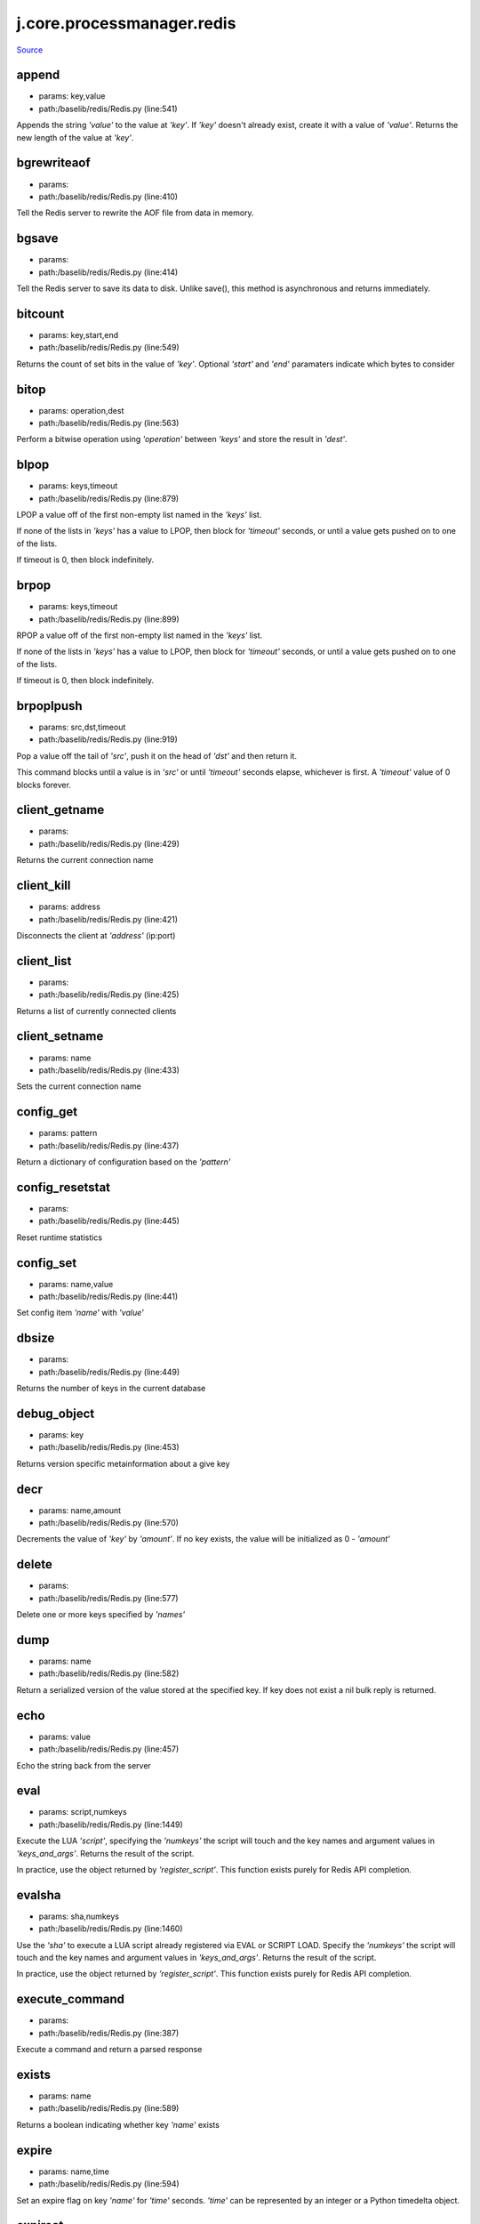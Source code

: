 
j.core.processmanager.redis
===========================

`Source <https://github.com/Jumpscale/jumpscale_core/tree/master/lib/JumpScale/baselib/redis/Redis.py>`_


append
------


* params: key,value
* path:/baselib/redis/Redis.py (line:541)


Appends the string `'value'` to the value at `'key'`. If `'key'`
doesn't already exist, create it with a value of `'value'`.
Returns the new length of the value at `'key'`.


bgrewriteaof
------------


* params:
* path:/baselib/redis/Redis.py (line:410)


Tell the Redis server to rewrite the AOF file from data in memory.


bgsave
------


* params:
* path:/baselib/redis/Redis.py (line:414)


Tell the Redis server to save its data to disk.  Unlike save(),
this method is asynchronous and returns immediately.


bitcount
--------


* params: key,start,end
* path:/baselib/redis/Redis.py (line:549)


Returns the count of set bits in the value of `'key'`.  Optional
`'start'` and `'end'` paramaters indicate which bytes to consider


bitop
-----


* params: operation,dest
* path:/baselib/redis/Redis.py (line:563)


Perform a bitwise operation using `'operation'` between `'keys'` and
store the result in `'dest'`.


blpop
-----


* params: keys,timeout
* path:/baselib/redis/Redis.py (line:879)


LPOP a value off of the first non-empty list
named in the `'keys'` list.

If none of the lists in `'keys'` has a value to LPOP, then block
for `'timeout'` seconds, or until a value gets pushed on to one
of the lists.

If timeout is 0, then block indefinitely.


brpop
-----


* params: keys,timeout
* path:/baselib/redis/Redis.py (line:899)


RPOP a value off of the first non-empty list
named in the `'keys'` list.

If none of the lists in `'keys'` has a value to LPOP, then block
for `'timeout'` seconds, or until a value gets pushed on to one
of the lists.

If timeout is 0, then block indefinitely.


brpoplpush
----------


* params: src,dst,timeout
* path:/baselib/redis/Redis.py (line:919)


Pop a value off the tail of `'src'`, push it on the head of `'dst'`
and then return it.

This command blocks until a value is in `'src'` or until `'timeout'`
seconds elapse, whichever is first. A `'timeout'` value of 0 blocks
forever.


client_getname
--------------


* params:
* path:/baselib/redis/Redis.py (line:429)


Returns the current connection name


client_kill
-----------


* params: address
* path:/baselib/redis/Redis.py (line:421)


Disconnects the client at `'address'` (ip:port)


client_list
-----------


* params:
* path:/baselib/redis/Redis.py (line:425)


Returns a list of currently connected clients


client_setname
--------------


* params: name
* path:/baselib/redis/Redis.py (line:433)


Sets the current connection name


config_get
----------


* params: pattern
* path:/baselib/redis/Redis.py (line:437)


Return a dictionary of configuration based on the `'pattern'`


config_resetstat
----------------


* params:
* path:/baselib/redis/Redis.py (line:445)


Reset runtime statistics


config_set
----------


* params: name,value
* path:/baselib/redis/Redis.py (line:441)


Set config item `'name'` with `'value'`


dbsize
------


* params:
* path:/baselib/redis/Redis.py (line:449)


Returns the number of keys in the current database


debug_object
------------


* params: key
* path:/baselib/redis/Redis.py (line:453)


Returns version specific metainformation about a give key


decr
----


* params: name,amount
* path:/baselib/redis/Redis.py (line:570)


Decrements the value of `'key'` by `'amount'`.  If no key exists,
the value will be initialized as 0 - `'amount'`


delete
------


* params:
* path:/baselib/redis/Redis.py (line:577)


Delete one or more keys specified by `'names'`


dump
----


* params: name
* path:/baselib/redis/Redis.py (line:582)


Return a serialized version of the value stored at the specified key.
If key does not exist a nil bulk reply is returned.


echo
----


* params: value
* path:/baselib/redis/Redis.py (line:457)


Echo the string back from the server


eval
----


* params: script,numkeys
* path:/baselib/redis/Redis.py (line:1449)


Execute the LUA `'script'`, specifying the `'numkeys'` the script
will touch and the key names and argument values in `'keys_and_args'`.
Returns the result of the script.

In practice, use the object returned by `'register_script'`. This
function exists purely for Redis API completion.


evalsha
-------


* params: sha,numkeys
* path:/baselib/redis/Redis.py (line:1460)


Use the `'sha'` to execute a LUA script already registered via EVAL
or SCRIPT LOAD. Specify the `'numkeys'` the script will touch and the
key names and argument values in `'keys_and_args'`. Returns the result
of the script.

In practice, use the object returned by `'register_script'`. This
function exists purely for Redis API completion.


execute_command
---------------


* params:
* path:/baselib/redis/Redis.py (line:387)


Execute a command and return a parsed response


exists
------


* params: name
* path:/baselib/redis/Redis.py (line:589)


Returns a boolean indicating whether key `'name'` exists


expire
------


* params: name,time
* path:/baselib/redis/Redis.py (line:594)


Set an expire flag on key `'name'` for `'time'` seconds. `'time'`
can be represented by an integer or a Python timedelta object.


expireat
--------


* params: name,when
* path:/baselib/redis/Redis.py (line:603)


Set an expire flag on key `'name'`. `'when'` can be represented
as an integer indicating unix time or a Python datetime object.


flushall
--------


* params:
* path:/baselib/redis/Redis.py (line:461)


Delete all keys in all databases on the current host


flushdb
-------


* params:
* path:/baselib/redis/Redis.py (line:465)


Delete all keys in the current database


from_url
--------


* params: cls,url,db
* path:/baselib/redis/Redis.py (line:267)


Return a Redis client object configured from the given URL.

For example::

redis://username:password@localhost:6379/0

If `'db'` is None, this method will attempt to extract the database ID
from the URL path component.

Any additional keyword arguments will be passed along to the Redis
class's initializer.


get
---


* params: name
* path:/baselib/redis/Redis.py (line:612)


Return the value at key `'name'`, or None if the key doesn't exist


getDict
-------


* params: key
* path:/baselib/redis/Redis.py (line:54)


getbit
------


* params: name,offset
* path:/baselib/redis/Redis.py (line:628)


Returns a boolean indicating the value of `'offset'` in `'name'`


getrange
--------


* params: key,start,end
* path:/baselib/redis/Redis.py (line:632)


Returns the substring of the string value stored at `'key'`,
determined by the offsets `'start'` and `'end'` (both are inclusive)


getset
------


* params: name,value
* path:/baselib/redis/Redis.py (line:639)


Set the value at key `'name'` to `'value'` if key doesn't exist
Return the value at key `'name'` atomically


hdel
----


* params: name
* path:/baselib/redis/Redis.py (line:1373)


Delete `'keys'` from hash `'name'`


hexists
-------


* params: name,key
* path:/baselib/redis/Redis.py (line:1377)


Returns a boolean indicating if `'key'` exists within hash `'name'`


hget
----


* params: name,key
* path:/baselib/redis/Redis.py (line:1381)


Return the value of `'key'` within the hash `'name'`


hgetall
-------


* params: name
* path:/baselib/redis/Redis.py (line:58)


Return a Python dict of the hash's name/value pairs


hgetalldict
-----------


* params: name
* path:/baselib/redis/Redis.py (line:1385)


Return a Python dict of the hash's name/value pairs


hincrby
-------


* params: name,key,amount
* path:/baselib/redis/Redis.py (line:1389)


Increment the value of `'key'` in hash `'name'` by `'amount'`


hincrbyfloat
------------


* params: name,key,amount
* path:/baselib/redis/Redis.py (line:1393)


Increment the value of `'key'` in hash `'name'` by floating `'amount'`


hkeys
-----


* params: name
* path:/baselib/redis/Redis.py (line:1399)


Return the list of keys within hash `'name'`


hlen
----


* params: name
* path:/baselib/redis/Redis.py (line:1403)


Return the number of elements in hash `'name'`


hmget
-----


* params: name,keys
* path:/baselib/redis/Redis.py (line:1433)


Returns a list of values ordered identically to `'keys'`


hmset
-----


* params: name,mapping
* path:/baselib/redis/Redis.py (line:1421)


Sets each key in the `'mapping'` dict to its corresponding value
in the hash `'name'`


hset
----


* params: name,key,value
* path:/baselib/redis/Redis.py (line:1407)


Set `'key'` to `'value'` within hash `'name'`
Returns 1 if HSET created a new field, otherwise 0


hsetnx
------


* params: name,key,value
* path:/baselib/redis/Redis.py (line:1414)


Set `'key'` to `'value'` within hash `'name'` if `'key'` does not
exist.  Returns 1 if HSETNX created a field, otherwise 0.


hvals
-----


* params: name
* path:/baselib/redis/Redis.py (line:1438)


Return the list of values within hash `'name'`


incr
----


* params: name,amount
* path:/baselib/redis/Redis.py (line:646)


Increments the value of `'key'` by `'amount'`.  If no key exists,
the value will be initialized as `'amount'`


incrby
------


* params: name,amount
* path:/baselib/redis/Redis.py (line:653)


Increments the value of `'key'` by `'amount'`.  If no key exists,
the value will be initialized as `'amount'`


incrbyfloat
-----------


* params: name,amount
* path:/baselib/redis/Redis.py (line:663)


Increments the value at key `'name'` by floating `'amount'`.
If no key exists, the value will be initialized as `'amount'`


info
----


* params: section
* path:/baselib/redis/Redis.py (line:469)


Returns a dictionary containing information about the Redis server

The `'section'` option can be used to select a specific section
of information

The section option is not supported by older versions of Redis Server,
and will generate ResponseError


keys
----


* params: pattern
* path:/baselib/redis/Redis.py (line:670)


Returns a list of keys matching `'pattern'`


lastsave
--------


* params:
* path:/baselib/redis/Redis.py (line:484)


Return a Python datetime object representing the last time the
Redis database was saved to disk


lindex
------


* params: name,index
* path:/baselib/redis/Redis.py (line:932)


Return the item from list `'name'` at position `'index'`

Negative indexes are supported and will return an item at the
end of the list


linsert
-------


* params: name,where,refvalue,value
* path:/baselib/redis/Redis.py (line:941)


Insert `'value'` in list `'name'` either immediately before or after
`'where'` <`'where'`> `'refvalue'`

Returns the new length of the list on success or -1 if `'refvalue'`
is not in the list.


llen
----


* params: name
* path:/baselib/redis/Redis.py (line:951)


Return the length of the list `'name'`


lock
----


* params: name,timeout,sleep
* path:/baselib/redis/Redis.py (line:364)


Return a new Lock object using key `'name'` that mimics
the behavior of threading.Lock.

If specified, `'timeout'` indicates a maximum life for the lock.
By default, it will remain locked until release() is called.

`'sleep'` indicates the amount of time to sleep per loop iteration
when the lock is in blocking mode and another client is currently
holding the lock.


lpop
----


* params: name
* path:/baselib/redis/Redis.py (line:955)


Remove and return the first item of the list `'name'`


lpush
-----


* params: name
* path:/baselib/redis/Redis.py (line:959)


Push `'values'` onto the head of the list `'name'`


lpushx
------


* params: name,value
* path:/baselib/redis/Redis.py (line:963)


Push `'value'` onto the head of the list `'name'` if `'name'` exists


lrange
------


* params: name,start,end
* path:/baselib/redis/Redis.py (line:967)


Return a slice of the list `'name'` between
position `'start'` and `'end'`

`'start'` and `'end'` can be negative numbers just like
Python slicing notation


lrem
----


* params: name,value,num
* path:/baselib/redis/Redis.py (line:1546)


Remove the first `'num'` occurrences of elements equal to `'value'`
from the list stored at `'name'`.

The `'num'` argument influences the operation in the following ways:
num > 0: Remove elements equal to value moving from head to tail.
num < 0: Remove elements equal to value moving from tail to head.
num = 0: Remove all elements equal to value.


lset
----


* params: name,index,value
* path:/baselib/redis/Redis.py (line:989)


Set `'position'` of list `'name'` to `'value'`


ltrim
-----


* params: name,start,end
* path:/baselib/redis/Redis.py (line:993)


Trim the list `'name'`, removing all values not within the slice
between `'start'` and `'end'`

`'start'` and `'end'` can be negative numbers just like
Python slicing notation


mget
----


* params: keys
* path:/baselib/redis/Redis.py (line:674)


Returns a list of values ordered identically to `'keys'`


move
----


* params: name,db
* path:/baselib/redis/Redis.py (line:711)


Moves the key `'name'` to a different Redis database `'db'`


mset
----


* params:
* path:/baselib/redis/Redis.py (line:681)


Sets key/values based on a mapping. Mapping can be supplied as a single
dictionary argument or as kwargs.


msetnx
------


* params:
* path:/baselib/redis/Redis.py (line:695)


Sets key/values based on a mapping if none of the keys are already set.
Mapping can be supplied as a single dictionary argument or as kwargs.
Returns a boolean indicating if the operation was successful.


object
------


* params: infotype,key
* path:/baselib/redis/Redis.py (line:491)


Return the encoding, idletime, or refcount about the key


parse_response
--------------


* params: connection,command_name
* path:/baselib/redis/Redis.py (line:402)


Parses a response from the Redis server


persist
-------


* params: name
* path:/baselib/redis/Redis.py (line:715)


Removes an expiration on `'name'`


pexpire
-------


* params: name,time
* path:/baselib/redis/Redis.py (line:719)


Set an expire flag on key `'name'` for `'time'` milliseconds.
`'time'` can be represented by an integer or a Python timedelta
object.


pexpireat
---------


* params: name,when
* path:/baselib/redis/Redis.py (line:730)


Set an expire flag on key `'name'`. `'when'` can be represented
as an integer representing unix time in milliseconds (unix time * 1000)
or a Python datetime object.


ping
----


* params:
* path:/baselib/redis/Redis.py (line:495)


Ping the Redis server


pipeline
--------


* params: transaction,shard_hint
* path:/baselib/redis/Redis.py (line:1522)


Return a new pipeline object that can queue multiple commands for
later execution. `'transaction'` indicates whether all commands
should be executed atomically. Apart from making a group of operations
atomic, pipelines are useful for reducing the back-and-forth overhead
between the client and server.


psetex
------


* params: name,time_ms,value
* path:/baselib/redis/Redis.py (line:741)


Set the value of key `'name'` to `'value'` that expires in `'time_ms'`
milliseconds. `'time_ms'` can be represented by an integer or a Python
timedelta object


pttl
----


* params: name
* path:/baselib/redis/Redis.py (line:752)


Returns the number of milliseconds until the key `'name'` will expire


publish
-------


* params: channel,message
* path:/baselib/redis/Redis.py (line:1442)


Publish `'message'` on `'channel'`.
Returns the number of subscribers the message was delivered to.


pubsub
------


* params: shard_hint
* path:/baselib/redis/Redis.py (line:378)


Return a Publish/Subscribe object. With this object, you can
subscribe to channels and listen for messages that get published to
them.


randomkey
---------


* params:
* path:/baselib/redis/Redis.py (line:756)


Returns the name of a random key


register_script
---------------


* params: script
* path:/baselib/redis/Redis.py (line:1496)


Register a LUA `'script'` specifying the `'keys'` it will touch.
Returns a Script object that is callable and hides the complexity of
deal with scripts, keys, and shas. This is the preferred way to work
with LUA scripts.


rename
------


* params: src,dst
* path:/baselib/redis/Redis.py (line:760)


Rename key `'src'` to `'dst'`


renamenx
--------


* params: src,dst
* path:/baselib/redis/Redis.py (line:766)


Rename key `'src'` to `'dst'` if `'dst'` doesn't already exist


restore
-------


* params: name,ttl,value
* path:/baselib/redis/Redis.py (line:770)


Create a key using the provided serialized value, previously obtained
using DUMP.


rpop
----


* params: name
* path:/baselib/redis/Redis.py (line:1003)


Remove and return the last item of the list `'name'`


rpoplpush
---------


* params: src,dst
* path:/baselib/redis/Redis.py (line:1007)


RPOP a value off of the `'src'` list and atomically LPUSH it
on to the `'dst'` list.  Returns the value.


rpush
-----


* params: name
* path:/baselib/redis/Redis.py (line:1014)


Push `'values'` onto the tail of the list `'name'`


rpushx
------


* params: name,value
* path:/baselib/redis/Redis.py (line:1018)


Push `'value'` onto the tail of the list `'name'` if `'name'` exists


sadd
----


* params: name
* path:/baselib/redis/Redis.py (line:1090)


Add `'value(s)'` to set `'name'`


save
----


* params:
* path:/baselib/redis/Redis.py (line:499)


Tell the Redis server to save its data to disk,
blocking until the save is complete


scard
-----


* params: name
* path:/baselib/redis/Redis.py (line:1094)


Return the number of elements in set `'name'`


script_exists
-------------


* params:
* path:/baselib/redis/Redis.py (line:1472)


Check if a script exists in the script cache by specifying the SHAs of
each script as `'args'`. Returns a list of boolean values indicating if
if each already script exists in the cache.


script_flush
------------


* params:
* path:/baselib/redis/Redis.py (line:1481)


Flush all scripts from the script cache


script_kill
-----------


* params:
* path:/baselib/redis/Redis.py (line:1486)


Kill the currently executing LUA script


script_load
-----------


* params: script
* path:/baselib/redis/Redis.py (line:1491)


Load a LUA `'script'` into the script cache. Returns the SHA.


sdiff
-----


* params: keys
* path:/baselib/redis/Redis.py (line:1098)


Return the difference of sets specified by `'keys'`


sdiffstore
----------


* params: dest,keys
* path:/baselib/redis/Redis.py (line:1103)


Store the difference of sets specified by `'keys'` into a new
set named `'dest'`.  Returns the number of keys in the new set.


sentinel
--------


* params:
* path:/baselib/redis/Redis.py (line:506)


Redis Sentinel's SENTINEL command


set
---


* params: name,value,ex,px,nx,xx
* path:/baselib/redis/Redis.py (line:777)


Set the value at key `'name'` to `'value'`

`'ex'` sets an expire flag on key `'name'` for `'ex'` seconds.

`'px'` sets an expire flag on key `'name'` for `'px'` milliseconds.

`'nx'` if set to True, set the value at key `'name'` to `'value'` if it
does not already exist.

`'xx'` if set to True, set the value at key `'name'` to `'value'` if it
already exists.


set_response_callback
---------------------


* params: command,callback
* path:/baselib/redis/Redis.py (line:327)


Set a custom Response Callback


setbit
------


* params: name,offset,value
* path:/baselib/redis/Redis.py (line:811)


Flag the `'offset'` in `'name'` as `'value'`. Returns a boolean
indicating the previous value of `'offset'`.


setex
-----


* params: name,value,time
* path:/baselib/redis/Redis.py (line:1536)


Set the value of key `'name'` to `'value'` that expires in `'time'`
seconds. `'time'` can be represented by an integer or a Python
timedelta object.


setnx
-----


* params: name,value
* path:/baselib/redis/Redis.py (line:829)


Set the value of key `'name'` to `'value'` if key doesn't exist


setrange
--------


* params: name,offset,value
* path:/baselib/redis/Redis.py (line:833)


Overwrite bytes in the value of `'name'` starting at `'offset'` with
`'value'`. If `'offset'` plus the length of `'value'` exceeds the
length of the original value, the new value will be larger than before.
If `'offset'` exceeds the length of the original value, null bytes
will be used to pad between the end of the previous value and the start
of what's being injected.

Returns the length of the new string.


shutdown
--------


* params:
* path:/baselib/redis/Redis.py (line:514)


Shutdown the server


sinter
------


* params: keys
* path:/baselib/redis/Redis.py (line:1111)


Return the intersection of sets specified by `'keys'`


sinterstore
-----------


* params: dest,keys
* path:/baselib/redis/Redis.py (line:1116)


Store the intersection of sets specified by `'keys'` into a new
set named `'dest'`.  Returns the number of keys in the new set.


sismember
---------


* params: name,value
* path:/baselib/redis/Redis.py (line:1124)


Return a boolean indicating if `'value'` is a member of set `'name'`


slaveof
-------


* params: host,port
* path:/baselib/redis/Redis.py (line:523)


Set the server to be a replicated slave of the instance identified
by the `'host'` and `'port'`. If called without arguements, the
instance is promoted to a master instead.


smembers
--------


* params: name
* path:/baselib/redis/Redis.py (line:1128)


Return all members of the set `'name'`


smove
-----


* params: src,dst,value
* path:/baselib/redis/Redis.py (line:1132)


Move `'value'` from set `'src'` to set `'dst'` atomically


sort
----


* params: name,start,num,by,get,desc,alpha,store,groups
* path:/baselib/redis/Redis.py (line:1022)


Sort and return the list, set or sorted set at `'name'`.

`'start'` and `'num'` allow for paging through the sorted data

`'by'` allows using an external key to weight and sort the items.
Use an "*" to indicate where in the key the item value is located

`'get'` allows for returning items from external keys rather than the
sorted data itself.  Use an "*" to indicate where int he key
the item value is located

`'desc'` allows for reversing the sort

`'alpha'` allows for sorting lexicographically rather than numerically

`'store'` allows for storing the result of the sort into
the key `'store'`

`'groups'` if set to True and if `'get'` contains at least two
elements, sort will return a list of tuples, each containing the
values fetched from the arguments to `'get'`.


spop
----


* params: name
* path:/baselib/redis/Redis.py (line:1136)


Remove and return a random member of set `'name'`


srandmember
-----------


* params: name,number
* path:/baselib/redis/Redis.py (line:1140)


If `'number'` is None, returns a random member of set `'name'`.

If `'number'` is supplied, returns a list of `'number'` random
memebers of set `'name'`. Note this is only available when running
Redis 2.6+.


srem
----


* params: name
* path:/baselib/redis/Redis.py (line:1151)


Remove `'values'` from set `'name'`


strlen
------


* params: name
* path:/baselib/redis/Redis.py (line:846)


Return the number of bytes stored in the value of `'name'`


substr
------


* params: name,start,end
* path:/baselib/redis/Redis.py (line:850)


Return a substring of the string at key `'name'`. `'start'` and `'end'`
are 0-based integers specifying the portion of the string to return.


sunion
------


* params: keys
* path:/baselib/redis/Redis.py (line:1155)


Return the union of sets specifiued by `'keys'`


sunionstore
-----------


* params: dest,keys
* path:/baselib/redis/Redis.py (line:1160)


Store the union of sets specified by `'keys'` into a new
set named `'dest'`.  Returns the number of keys in the new set.


time
----


* params:
* path:/baselib/redis/Redis.py (line:533)


Returns the server time as a 2-item tuple of ints:
(seconds since epoch, microseconds into this second).


transaction
-----------


* params: func
* path:/baselib/redis/Redis.py (line:345)


Convenience method for executing the callable 'func' as a transaction
while watching all keys specified in 'watches'. The 'func' callable
should expect a single arguement which is a Pipeline object.


ttl
---


* params: name
* path:/baselib/redis/Redis.py (line:857)


Returns the number of seconds until the key `'name'` will expire


type
----


* params: name
* path:/baselib/redis/Redis.py (line:861)


Returns the type of key `'name'`


unwatch
-------


* params:
* path:/baselib/redis/Redis.py (line:871)


Unwatches the value at key `'name'`, or None of the key doesn't exist


watch
-----


* params:
* path:/baselib/redis/Redis.py (line:865)


Watches the values at keys `'names'`, or None if the key doesn't exist


zadd
----


* params: name
* path:/baselib/redis/Redis.py (line:1558)


NOTE: The order of arguments differs from that of the official ZADD
command. For backwards compatability, this method accepts arguments
in the form of name1, score1, name2, score2, while the official Redis
documents expects score1, name1, score2, name2.

If you're looking to use the standard syntax, consider using the
StrictRedis class. See the API Reference section of the docs for more
information.

Set any number of element-name, score pairs to the key `'name'`. Pairs
can be specified in two ways:

As *args, in the form of: name1, score1, name2, score2, ...
or as **kwargs, in the form of: name1=score1, name2=score2, ...

The following example would add four values to the 'my-key' key:
redis.zadd('my-key', 'name1', 1.1, 'name2', 2.2, name3=3.3, name4=4.4)


zcard
-----


* params: name
* path:/baselib/redis/Redis.py (line:1191)


Return the number of elements in the sorted set `'name'`


zcount
------


* params: name,min,max
* path:/baselib/redis/Redis.py (line:1195)


Returns the number of elements in the sorted set at key `'name'` with
a score between `'min'` and `'max'`.


zincrby
-------


* params: name,value,amount
* path:/baselib/redis/Redis.py (line:1202)


Increment the score of `'value'` in sorted set `'name'` by `'amount'`


zinterstore
-----------


* params: dest,keys,aggregate
* path:/baselib/redis/Redis.py (line:1206)


Intersect multiple sorted sets specified by `'keys'` into
a new sorted set, `'dest'`. Scores in the destination will be
aggregated based on the `'aggregate'`, or SUM if none is provided.


zrange
------


* params: name,start,end,desc,withscores,score_cast_func
* path:/baselib/redis/Redis.py (line:1214)


Return a range of values from sorted set `'name'` between
`'start'` and `'end'` sorted in ascending order.

`'start'` and `'end'` can be negative, indicating the end of the range.

`'desc'` a boolean indicating whether to sort the results descendingly

`'withscores'` indicates to return the scores along with the values.
The return type is a list of (value, score) pairs

`'score_cast_func'` a callable used to cast the score return value


zrangebyscore
-------------


* params: name,min,max,start,num,withscores,score_cast_func
* path:/baselib/redis/Redis.py (line:1239)


Return a range of values from the sorted set `'name'` with scores
between `'min'` and `'max'`.

If `'start'` and `'num'` are specified, then return a slice
of the range.

`'withscores'` indicates to return the scores along with the values.
The return type is a list of (value, score) pairs

'score_cast_func'` a callable used to cast the score return value


zrank
-----


* params: name,value
* path:/baselib/redis/Redis.py (line:1265)


Returns a 0-based value indicating the rank of `'value'` in sorted set
`'name'`


zrem
----


* params: name
* path:/baselib/redis/Redis.py (line:1272)


Remove member `'values'` from sorted set `'name'`


zremrangebyrank
---------------


* params: name,min,max
* path:/baselib/redis/Redis.py (line:1276)


Remove all elements in the sorted set `'name'` with ranks between
`'min'` and `'max'`. Values are 0-based, ordered from smallest score
to largest. Values can be negative indicating the highest scores.
Returns the number of elements removed


zremrangebyscore
----------------


* params: name,min,max
* path:/baselib/redis/Redis.py (line:1285)


Remove all elements in the sorted set `'name'` with scores
between `'min'` and `'max'`. Returns the number of elements removed.


zrevrange
---------


* params: name,start,num,withscores,score_cast_func
* path:/baselib/redis/Redis.py (line:1292)


Return a range of values from sorted set `'name'` between
`'start'` and `'num'` sorted in descending order.

`'start'` and `'num'` can be negative, indicating the end of the range.

`'withscores'` indicates to return the scores along with the values
The return type is a list of (value, score) pairs

`'score_cast_func'` a callable used to cast the score return value


zrevrangebyscore
----------------


* params: name,max,min,start,num,withscores,score_cast_func
* path:/baselib/redis/Redis.py (line:1312)


Return a range of values from the sorted set `'name'` with scores
between `'min'` and `'max'` in descending order.

If `'start'` and `'num'` are specified, then return a slice
of the range.

`'withscores'` indicates to return the scores along with the values.
The return type is a list of (value, score) pairs

`'score_cast_func'` a callable used to cast the score return value


zrevrank
--------


* params: name,value
* path:/baselib/redis/Redis.py (line:1338)


Returns a 0-based value indicating the descending rank of
`'value'` in sorted set `'name'`


zscore
------


* params: name,value
* path:/baselib/redis/Redis.py (line:1345)


Return the score of element `'value'` in sorted set `'name'`


zunionstore
-----------


* params: dest,keys,aggregate
* path:/baselib/redis/Redis.py (line:1349)


Union multiple sorted sets specified by `'keys'` into
a new sorted set, `'dest'`. Scores in the destination will be
aggregated based on the `'aggregate'`, or SUM if none is provided.


